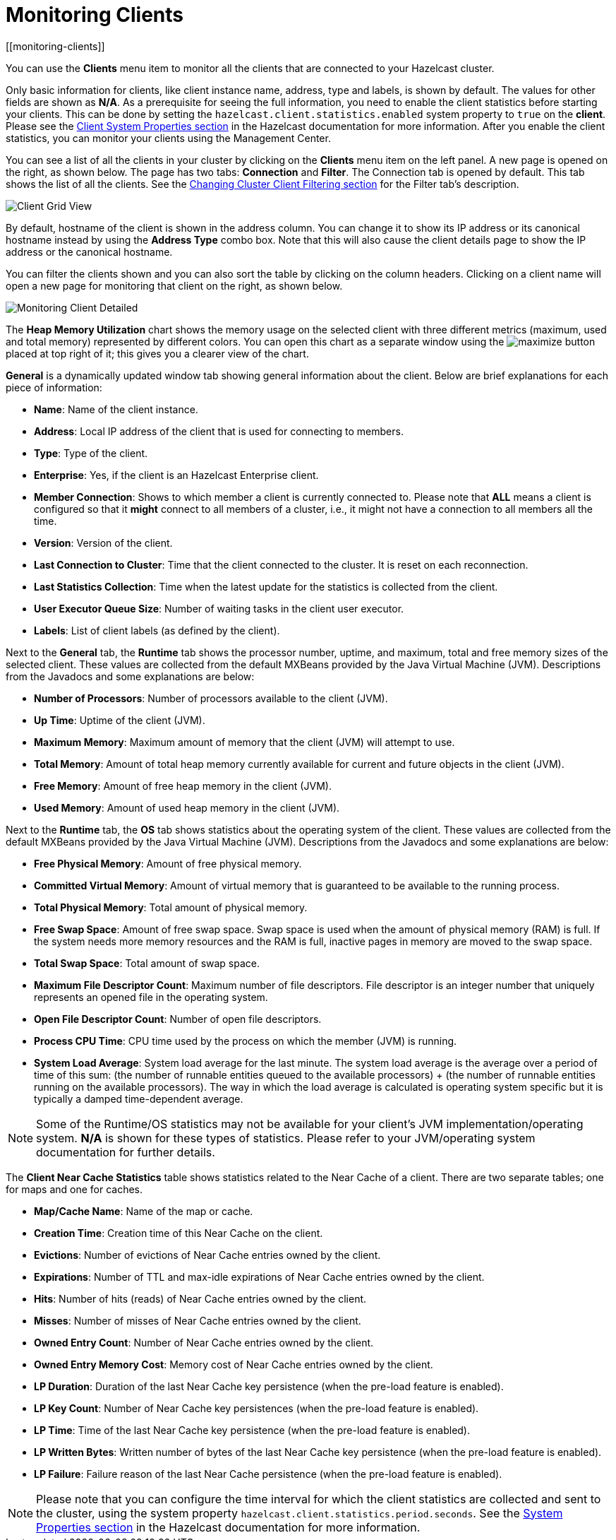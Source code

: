 = Monitoring Clients
[[monitoring-clients]]

You can use the **Clients** menu item to monitor
all the clients that are connected to your Hazelcast cluster.

Only basic information for clients, like client instance
name, address, type and labels, is shown by default. The
values for
other fields are shown as **N/A**. As a prerequisite for
seeing the full information, you need to enable the client
statistics before starting your clients. This can be done
by setting the `hazelcast.client.statistics.enabled` system
property to `true` on the *client*. Please see the
xref:{page-latest-supported-hazelcast}@hazelcast:clients:java.adoc#client-system-properties[Client System Properties section]
in the Hazelcast documentation for more information.
After you enable the client statistics, you can monitor your
clients using the Management Center.

You can see a list of all the clients in your cluster by
clicking on the **Clients** menu item on the left panel.
A new page is
opened on the right, as shown below. The page has two tabs:
**Connection** and **Filter**. The Connection tab is opened by
default. This tab shows the list of all the clients. See the
xref:client-filtering.adoc[Changing Cluster Client Filtering section]
for the Filter tab's description.

image:ROOT:ClientGridView.png[Client Grid View]

By default, hostname of the client is shown in the address
column. You can change it to show its IP address or its
canonical hostname instead by using the **Address Type**
combo box. Note that this will also cause the client details
page to show the IP address or the canonical hostname.

You can filter the clients shown and you can also sort the
table by clicking on the column headers. Clicking on
a client name will open a new page for monitoring that client
on the right, as shown below.

image:ROOT:MonitoringClientDetailed.png[Monitoring Client Detailed]

[[client-heap-memory]]The **Heap Memory Utilization** chart shows the memory usage
on the selected client with three different metrics
(maximum, used and total memory) represented by different colors. You can open this
chart as a separate window using the image:ROOT:MaximizeChart.png[maximize]
button placed at top right of it; this gives you a
clearer view of the chart.

[[general]]**General** is a dynamically updated window tab showing general
information about the client. Below are brief explanations
for each piece of information:

* **Name**: Name of the client instance.
* **Address**: Local IP address of the client that is used for
connecting to members.
* **Type**: Type of the client.
* **Enterprise**: Yes, if the client is an Hazelcast 
Enterprise client.
* **Member Connection**: Shows to which member a client is
currently connected to. Please note that *ALL* means a client
is configured so that it *might* connect to all members of
a cluster, i.e., it might not have a connection to all
members all the time.
* **Version**: Version of the client.
* **Last Connection to Cluster**: Time that the client connected
to the cluster. It is reset on each reconnection.
* **Last Statistics Collection**: Time when the latest update
for the statistics is collected from the client.
* **User Executor Queue Size**: Number of waiting tasks in the
client user executor.
* **Labels**: List of client labels (as defined by the client).

[[run-time]]Next to the **General** tab, the **Runtime** tab shows the
processor number, uptime, and maximum,
total and free memory sizes of the selected client. These
values are collected from the default MXBeans provided by the
Java Virtual Machine (JVM). Descriptions from the Javadocs
and some explanations are below:

* **Number of Processors**: Number of processors available
to the client (JVM).
* **Up Time**: Uptime of the client (JVM).
* **Maximum Memory**: Maximum amount of memory that the
client (JVM) will attempt to use.
* **Total Memory**: Amount of total heap memory currently
available for current and future objects in the client (JVM).
* **Free Memory**: Amount of free heap memory in the client (JVM).
* **Used Memory**: Amount of used heap memory in the client (JVM).

[[os]]Next to the **Runtime** tab, the **OS** tab shows statistics
about the operating system of the client. These values are
collected from the default MXBeans provided by the Java Virtual
Machine (JVM). Descriptions from the Javadocs and some
explanations are below:

* **Free Physical Memory**: Amount of free physical memory.
* **Committed Virtual Memory**:	Amount of virtual memory that
is guaranteed to be available to the running process.
* **Total Physical Memory**: Total amount of physical memory.
* **Free Swap Space**: Amount of free swap space. Swap space
is used when the amount of physical memory (RAM) is full.
If the system needs more memory resources and the RAM is full,
inactive pages in memory are moved to the swap space.
* **Total Swap Space**:	Total amount of swap space.
* **Maximum File Descriptor Count**: Maximum number of file
descriptors. File descriptor is an integer number that
uniquely represents an opened file in the operating system.
* **Open File Descriptor Count**: Number of open file descriptors.
* **Process CPU Time**:	CPU time used by the process on which
the member (JVM) is running.
* **System Load Average**: System load average for the last minute.
The system load average is the average over a period
of time of this sum: (the number of runnable entities queued to the
available processors) + (the number of runnable
entities running on the available processors). The way in which the
load average is calculated is operating system
specific but it is typically a damped time-dependent average.

NOTE: Some of the Runtime/OS statistics may not be available for
your client's
JVM implementation/operating system. **N/A** is shown for these
types of statistics. Please refer to your
JVM/operating system documentation for further details.

[[client-near-cache]]The **Client Near Cache Statistics** table shows statistics related
to the Near Cache of a client. There are two separate
tables; one for maps and one for caches.

* **Map/Cache Name**: Name of the map or cache.
* **Creation Time**: Creation time of this Near Cache on the client.
* **Evictions**: Number of evictions of Near Cache entries owned by the client.
* **Expirations**: Number of TTL and max-idle expirations of Near
Cache entries owned by the client.
* **Hits**: Number of hits (reads) of Near Cache entries owned by
the client.
* **Misses**: Number of misses of Near Cache entries owned by the client.
* **Owned Entry Count**: Number of Near Cache entries owned by the client.
* **Owned Entry Memory Cost**: Memory cost of Near Cache entries
owned by the client.
* **LP Duration**: Duration of the last Near Cache key persistence
(when the pre-load feature is enabled).
* **LP Key Count**: Number of Near Cache key persistences (when the
pre-load feature is enabled).
* **LP Time**: Time of the last Near Cache key persistence (when the
pre-load feature is enabled).
* **LP Written Bytes**: Written number of bytes of the last Near Cache
key persistence (when the pre-load feature is enabled).
* **LP Failure**: Failure reason of the last Near Cache persistence
(when the pre-load feature is enabled).

NOTE: Please note that you can configure the time interval for which
the client statistics are collected and sent to the cluster,
using the system property  `hazelcast.client.statistics.period.seconds`.
See the
xref:{page-latest-supported-hazelcast}@hazelcast:clients:java.adoc#client-system-properties[System Properties section]
in the Hazelcast documentation for more information.
